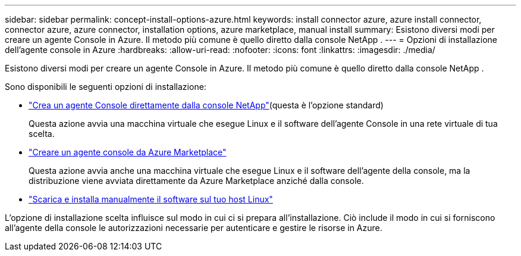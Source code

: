 ---
sidebar: sidebar 
permalink: concept-install-options-azure.html 
keywords: install connector azure, azure install connector, connector azure, azure connector, installation options, azure marketplace, manual install 
summary: Esistono diversi modi per creare un agente Console in Azure.  Il metodo più comune è quello diretto dalla console NetApp . 
---
= Opzioni di installazione dell'agente console in Azure
:hardbreaks:
:allow-uri-read: 
:nofooter: 
:icons: font
:linkattrs: 
:imagesdir: ./media/


[role="lead"]
Esistono diversi modi per creare un agente Console in Azure.  Il metodo più comune è quello diretto dalla console NetApp .

Sono disponibili le seguenti opzioni di installazione:

* link:task-install-connector-azure-bluexp.html["Crea un agente Console direttamente dalla console NetApp"](questa è l'opzione standard)
+
Questa azione avvia una macchina virtuale che esegue Linux e il software dell'agente Console in una rete virtuale di tua scelta.

* link:task-install-connector-azure-marketplace.html["Creare un agente console da Azure Marketplace"]
+
Questa azione avvia anche una macchina virtuale che esegue Linux e il software dell'agente della console, ma la distribuzione viene avviata direttamente da Azure Marketplace anziché dalla console.

* link:task-install-connector-azure-manual.html["Scarica e installa manualmente il software sul tuo host Linux"]


L'opzione di installazione scelta influisce sul modo in cui ci si prepara all'installazione.  Ciò include il modo in cui si forniscono all'agente della console le autorizzazioni necessarie per autenticare e gestire le risorse in Azure.
